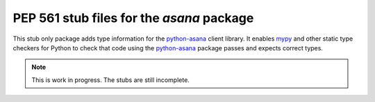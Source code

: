 ============================================
 PEP 561 stub files for the `asana` package
============================================

This stub only package adds type information for the python-asana_ client
library. It enables mypy_ and other static type checkers for Python to check
that code using the python-asana_ package passes and expects correct types.

.. note:: This is work in progress. The stubs are still incomplete.

.. _python-asana: https://github.com/asana/python-asana
.. _mypy: http://www.mypy-lang.org/
